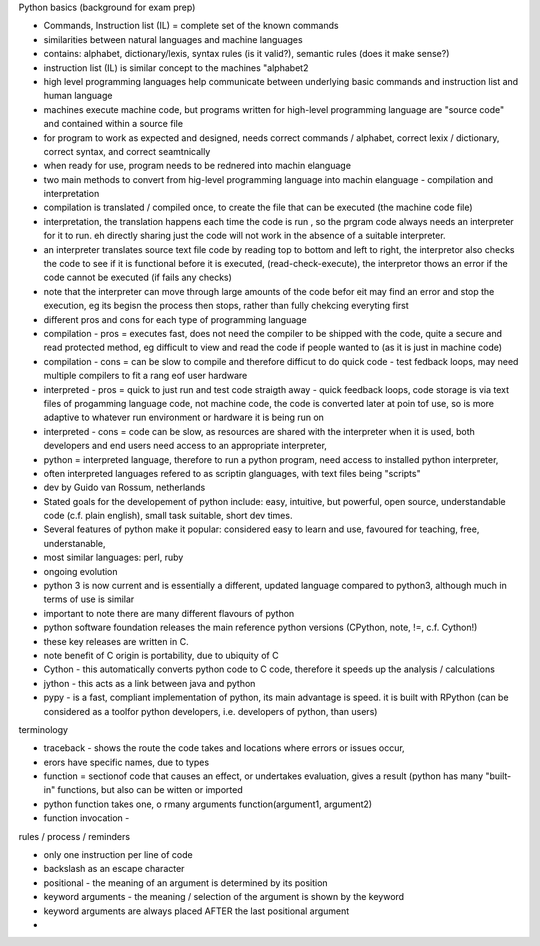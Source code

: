 Python basics (background for exam prep)

- Commands, Instruction list (IL) = complete set of the known commands
- similarities between natural languages and machine languages
- contains: alphabet, dictionary/lexis, syntax rules (is it valid?), semantic rules (does it make sense?)
- instruction list (IL) is similar concept to the machines "alphabet2
- high level programming languages help communicate between underlying basic commands and instruction list and human language
- machines execute machine code, but programs written for high-level programming language are "source code" and contained within a source file
- for program to work as expected and designed, needs correct commands / alphabet, correct lexix / dictionary, correct syntax, and correct seamtnically
- when ready for use, program needs to be rednered into machin elanguage
- two main methods to convert from hig-level programming language into machin elanguage - compilation and interpretation
- compilation is translated / compiled once, to create the file that can be executed (the machine code file)
- interpretation, the translation happens each time the code is run , so the prgram code always needs an interpreter for it to run. eh directly sharing just the code will not work in the absence of a suitable interpreter.
- an interpreter translates source text file code by reading top to bottom and left to right, the interpretor also checks the code to see if it is functional before it is executed, (read-check-execute), the interpretor thows an error if the code cannot be executed (if fails any checks)
- note that the interpreter can move through large amounts of the code befor eit may find an error and stop the execution, eg its begisn the process then stops, rather than fully chekcing everyting first
- different pros and cons for each type of programming language
- compilation - pros = executes fast, does not need the compiler to be shipped with the code, quite a secure and read protected method, eg difficult to view and read the code if people wanted to (as it is just in machine code)
- compilation - cons = can be slow to compile and therefore difficut to do quick code - test fedback loops, may need multiple compilers to fit a rang eof user hardware
- interpreted - pros = quick to just run and test code straigth away - quick feedback loops, code storage is via text files of progamming language code, not machine code, the code is converted later at poin tof use, so is more adaptive to whatever run environment or hardware it is being run on
- interpreted - cons = code can be slow, as resources are shared with the interpreter when it is used, both developers and end users need access to an appropriate interpreter,
- python = interpreted language, therefore to run a python program, need access to installed python interpreter, 
- often interpreted languages refered to as scriptin glanguages, with text files being "scripts"
- dev by Guido van Rossum, netherlands
- Stated goals for the developement of python include: easy, intuitive, but powerful, open source, understandable code (c.f. plain english), small task suitable, short dev times. 
- Several features of python make it popular:  considered easy to learn and use, favoured for teaching, free, understanable, 
- most similar languages: perl, ruby

- ongoing evolution
- python 3 is now current and is essentially a different, updated language compared to python3, although much in terms of use is similar
- important to note there are many different flavours of python
- python software foundation releases the main reference python versions (CPython, note, !=, c.f. Cython!)
- these key releases are written in C. 
- note benefit of C origin is portability, due to ubiquity of C
- Cython - this automatically converts python code to C code, therefore it speeds up the analysis / calculations
- jython - this acts as a link between java and python
- pypy - is a fast, compliant implementation of python, its main advantage is speed. it is built with RPython (can be considered as a toolfor python developers, i.e. developers of python, than users)

terminology

- traceback - shows the route the code takes and locations where errors or issues occur, 
- erors have specific names, due to types
- function = sectionof code that causes an effect, or undertakes evaluation, gives a result (python has many "built-in" functions, but also can be witten or imported
- python function takes one, o rmany arguments function(argument1, argument2)
- function invocation - 


rules / process / reminders

- only one instruction per line of code
- \ backslash as an escape character
- positional - the meaning of an argument is determined by its position
- keyword arguments - the meaning / selection of the argument is shown by the keyword
- keyword arguments are always placed AFTER the last positional argument
- 





















